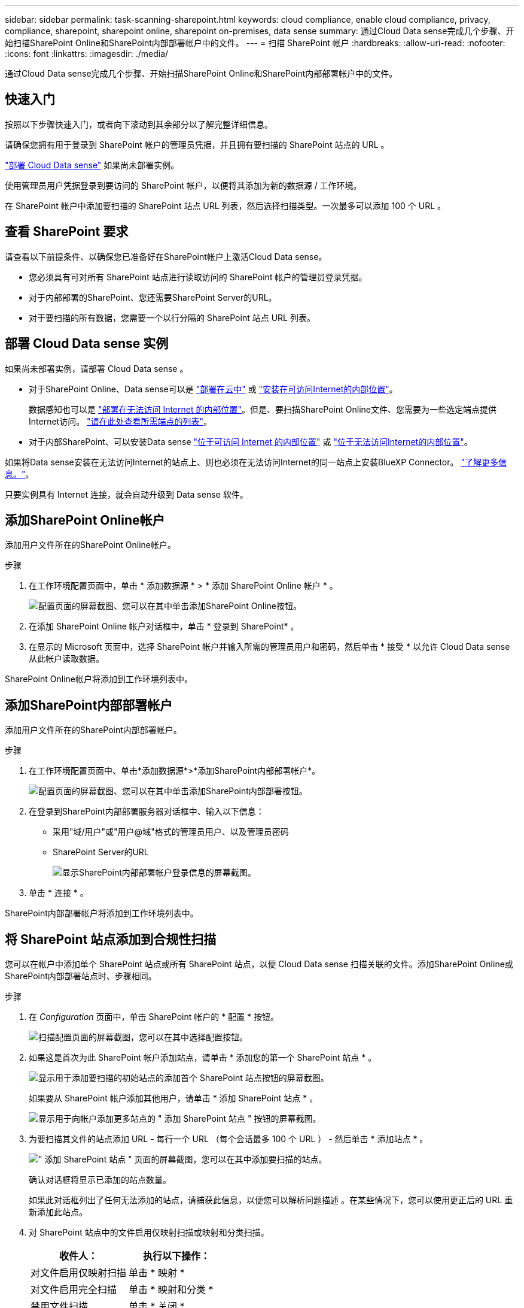 ---
sidebar: sidebar 
permalink: task-scanning-sharepoint.html 
keywords: cloud compliance, enable cloud compliance, privacy, compliance, sharepoint, sharepoint online, sharepoint on-premises, data sense 
summary: 通过Cloud Data sense完成几个步骤、开始扫描SharePoint Online和SharePoint内部部署帐户中的文件。 
---
= 扫描 SharePoint 帐户
:hardbreaks:
:allow-uri-read: 
:nofooter: 
:icons: font
:linkattrs: 
:imagesdir: ./media/


[role="lead"]
通过Cloud Data sense完成几个步骤、开始扫描SharePoint Online和SharePoint内部部署帐户中的文件。



== 快速入门

按照以下步骤快速入门，或者向下滚动到其余部分以了解完整详细信息。

[role="quick-margin-para"]
请确保您拥有用于登录到 SharePoint 帐户的管理员凭据，并且拥有要扫描的 SharePoint 站点的 URL 。

[role="quick-margin-para"]
link:task-deploy-cloud-compliance.html["部署 Cloud Data sense"^] 如果尚未部署实例。

[role="quick-margin-para"]
使用管理员用户凭据登录到要访问的 SharePoint 帐户，以便将其添加为新的数据源 / 工作环境。

[role="quick-margin-para"]
在 SharePoint 帐户中添加要扫描的 SharePoint 站点 URL 列表，然后选择扫描类型。一次最多可以添加 100 个 URL 。



== 查看 SharePoint 要求

请查看以下前提条件、以确保您已准备好在SharePoint帐户上激活Cloud Data sense。

* 您必须具有可对所有 SharePoint 站点进行读取访问的 SharePoint 帐户的管理员登录凭据。
* 对于内部部署的SharePoint、您还需要SharePoint Server的URL。
* 对于要扫描的所有数据，您需要一个以行分隔的 SharePoint 站点 URL 列表。




== 部署 Cloud Data sense 实例

如果尚未部署实例，请部署 Cloud Data sense 。

* 对于SharePoint Online、Data sense可以是 link:task-deploy-cloud-compliance.html["部署在云中"^] 或 link:task-deploy-compliance-onprem.html["安装在可访问Internet的内部位置"^]。
+
数据感知也可以是 link:task-deploy-compliance-dark-site.html["部署在无法访问 Internet 的内部位置"^]。但是、要扫描SharePoint Online文件、您需要为一些选定端点提供Internet访问。 link:task-deploy-compliance-dark-site.html#sharepoint-and-onedrive-special-requirements["请在此处查看所需端点的列表"]。

* 对于内部SharePoint、可以安装Data sense link:task-deploy-compliance-onprem.html["位于可访问 Internet 的内部位置"^] 或 link:task-deploy-compliance-dark-site.html["位于无法访问Internet的内部位置"^]。


如果将Data sense安装在无法访问Internet的站点上、则也必须在无法访问Internet的同一站点上安装BlueXP Connector。 https://docs.netapp.com/us-en/cloud-manager-setup-admin/task-install-connector-onprem-no-internet.html["了解更多信息。"^]。

只要实例具有 Internet 连接，就会自动升级到 Data sense 软件。



== 添加SharePoint Online帐户

添加用户文件所在的SharePoint Online帐户。

.步骤
. 在工作环境配置页面中，单击 * 添加数据源 * > * 添加 SharePoint Online 帐户 * 。
+
image:screenshot_compliance_add_sharepoint_button.png["配置页面的屏幕截图、您可以在其中单击添加SharePoint Online按钮。"]

. 在添加 SharePoint Online 帐户对话框中，单击 * 登录到 SharePoint* 。
. 在显示的 Microsoft 页面中，选择 SharePoint 帐户并输入所需的管理员用户和密码，然后单击 * 接受 * 以允许 Cloud Data sense 从此帐户读取数据。


SharePoint Online帐户将添加到工作环境列表中。



== 添加SharePoint内部部署帐户

添加用户文件所在的SharePoint内部部署帐户。

.步骤
. 在工作环境配置页面中、单击*添加数据源*>*添加SharePoint内部部署帐户*。
+
image:screenshot_compliance_add_sharepoint_onprem_button.png["配置页面的屏幕截图、您可以在其中单击添加SharePoint内部部署按钮。"]

. 在登录到SharePoint内部部署服务器对话框中、输入以下信息：
+
** 采用"域/用户"或"用户@域"格式的管理员用户、以及管理员密码
** SharePoint Server的URL
+
image:screenshot_compliance_sharepoint_onprem.png["显示SharePoint内部部署帐户登录信息的屏幕截图。"]



. 单击 * 连接 * 。


SharePoint内部部署帐户将添加到工作环境列表中。



== 将 SharePoint 站点添加到合规性扫描

您可以在帐户中添加单个 SharePoint 站点或所有 SharePoint 站点，以便 Cloud Data sense 扫描关联的文件。添加SharePoint Online或SharePoint内部部署站点时、步骤相同。

.步骤
. 在 _Configuration_ 页面中，单击 SharePoint 帐户的 * 配置 * 按钮。
+
image:screenshot_compliance_sharepoint_add_sites.png["扫描配置页面的屏幕截图，您可以在其中选择配置按钮。"]

. 如果这是首次为此 SharePoint 帐户添加站点，请单击 * 添加您的第一个 SharePoint 站点 * 。
+
image:screenshot_compliance_sharepoint_add_initial_sites.png["显示用于添加要扫描的初始站点的添加首个 SharePoint 站点按钮的屏幕截图。"]

+
如果要从 SharePoint 帐户添加其他用户，请单击 * 添加 SharePoint 站点 * 。

+
image:screenshot_compliance_sharepoint_add_more_sites.png["显示用于向帐户添加更多站点的 \" 添加 SharePoint 站点 \" 按钮的屏幕截图。"]

. 为要扫描其文件的站点添加 URL - 每行一个 URL （每个会话最多 100 个 URL ） - 然后单击 * 添加站点 * 。
+
image:screenshot_compliance_sharepoint_add_site.png["\" 添加 SharePoint 站点 \" 页面的屏幕截图，您可以在其中添加要扫描的站点。"]

+
确认对话框将显示已添加的站点数量。

+
如果此对话框列出了任何无法添加的站点，请捕获此信息，以便您可以解析问题描述 。在某些情况下，您可以使用更正后的 URL 重新添加此站点。

. 对 SharePoint 站点中的文件启用仅映射扫描或映射和分类扫描。
+
[cols="45,45"]
|===
| 收件人： | 执行以下操作： 


| 对文件启用仅映射扫描 | 单击 * 映射 * 


| 对文件启用完全扫描 | 单击 * 映射和分类 * 


| 禁用文件扫描 | 单击 * 关闭 * 
|===


Cloud Data sense 开始扫描您添加的 SharePoint 站点中的文件，结果将显示在信息板和其他位置。



== 从合规性扫描中删除 SharePoint 站点

如果您将来删除某个 SharePoint 站点，或者决定不扫描 SharePoint 站点中的文件，则可以随时删除各个 SharePoint 站点，使其无法扫描其文件。只需从配置页面中单击 * 删除 SharePoint 站点 * 即可。

image:screenshot_compliance_sharepoint_remove_site.png["显示如何从扫描单个 SharePoint 站点的文件中删除此站点的屏幕截图。"]

请注意，您可以 link:task-managing-compliance.html#removing-a-onedrive-sharepoint-or-google-drive-account-from-cloud-data-sense["从Data sense中删除整个SharePoint帐户"] 如果您不想再扫描SharePoint帐户中的任何用户数据。
